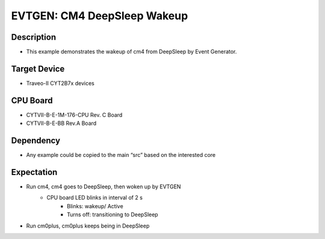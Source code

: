 EVTGEN: CM4 DeepSleep Wakeup 
=============================
Description
^^^^^^^^^^^
- This example demonstrates the wakeup of cm4 from DeepSleep by Event Generator.

Target Device
^^^^^^^^^^^^^
- Traveo-II CYT2B7x devices

CPU Board
^^^^^^^^^
- CYTVII-B-E-1M-176-CPU Rev. C Board
- CYTVII-B-E-BB Rev.A Board

Dependency
^^^^^^^^^^
- Any example could be copied to the main “src” based on the interested core

Expectation
^^^^^^^^^^^
- Run cm4, cm4 goes to DeepSleep, then woken up by EVTGEN
   - CPU board LED blinks in interval of 2 s
      - Blinks: wakeup/ Active
      - Turns off: transitioning to DeepSleep
- Run cm0plus, cm0plus keeps being in DeepSleep
